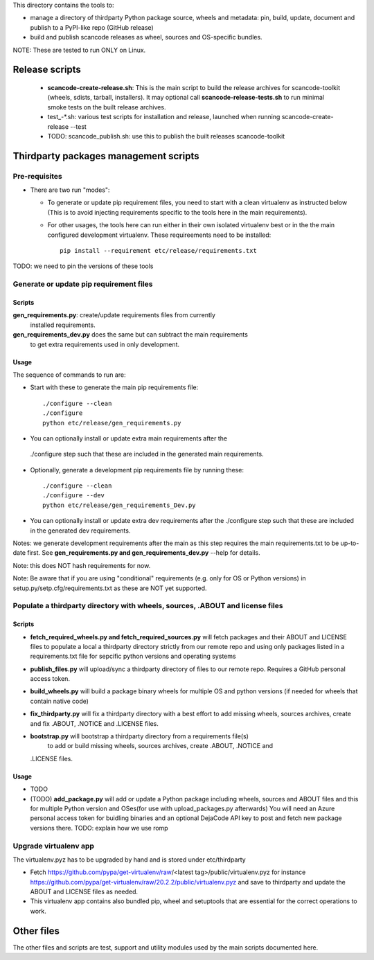 This directory contains the tools to:

- manage a directory of thirdparty Python package source, wheels and metadata: 
  pin, build, update, document and publish to a PyPI-like repo (GitHub release)

- build and publish scancode releases as wheel, sources and OS-specific bundles.


NOTE: These are tested to run ONLY on Linux.


Release scripts
===============

 * **scancode-create-release.sh**: This is the main script to build the release
   archives for scancode-toolkit (wheels, sdists, tarball, installers). It may
   optional call **scancode-release-tests.sh** to run minimal smoke tests on the
   built release archives.

 * test_-*.sh: various test scripts for installation and release, launched when
   running scancode-create-release --test

 * TODO: scancode_publish.sh: use this to publish the built releases scancode-toolkit


Thirdparty packages management scripts
======================================

Pre-requisites
--------------

* There are two run "modes":

  * To generate or update pip requirement files, you need to start with a clean
    virtualenv as instructed below (This is to avoid injecting requirements
    specific to the tools here in the main requirements).

  * For other usages, the tools here can run either in their own isolated
    virtualenv best or in the the main configured development virtualenv.
    These requireements need to be installed::

        pip install --requirement etc/release/requirements.txt

TODO: we need to pin the versions of these tools



Generate or update pip requirement files
----------------------------------------

Scripts
~~~~~~~

**gen_requirements.py**: create/update requirements files from currently
  installed requirements. 

**gen_requirements_dev.py** does the same but can subtract the main requirements
  to get extra requirements used in only development.


Usage
~~~~~

The sequence of commands to run are:


* Start with these to generate the main pip requirements file::

    ./configure --clean
    ./configure
    python etc/release/gen_requirements.py

* You can optionally install or update extra main requirements after the
 ./configure step such that these are included in the generated main requirements.

* Optionally, generate a development pip requirements file by running these::

    ./configure --clean
    ./configure --dev
    python etc/release/gen_requirements_Dev.py

* You can optionally install or update extra dev requirements after the 
  ./configure step such that these are included in the generated dev
  requirements.

Notes: we generate development requirements after the main as this step requires
the main requirements.txt to be up-to-date first. See **gen_requirements.py and
gen_requirements_dev.py** --help for details.

Note: this does NOT hash requirements for now.

Note: Be aware that if you are using "conditional" requirements (e.g. only for
OS or Python versions) in setup.py/setp.cfg/requirements.txt as these are NOT
yet supported.


Populate a thirdparty directory with wheels, sources, .ABOUT and license files
------------------------------------------------------------------------------

Scripts
~~~~~~~

* **fetch_required_wheels.py and fetch_required_sources.py** will fetch packages
  and their ABOUT and LICENSE files to populate a local a thirdparty directory
  strictly from our remote repo and using only packages listed in a
  requirements.txt file for sepcific python versions and operating systems

* **publish_files.py** will upload/sync a thirdparty directory of files to our
  remote repo. Requires a GitHub personal access token.

* **build_wheels.py** will build a package binary wheels for multiple OS and
  python versions (if needed for wheels that contain native code)

* **fix_thirdparty.py** will fix a thirdparty directory with a best effort to 
  add missing wheels, sources archives, create and fix .ABOUT, .NOTICE and
  .LICENSE files.

* **bootstrap.py** will bootstrap a thirdparty directory from a requirements file(s)
   to add or build missing wheels, sources archives, create .ABOUT, .NOTICE and
  .LICENSE files.


Usage
~~~~~

* TODO

* (TODO) **add_package.py** will add or update a Python package including wheels,
  sources and ABOUT files and this for multiple Python version and OSes(for use
  with upload_packages.py afterwards) You will need an Azure personal access
  token for buidling binaries and an optional DejaCode API key to post and fetch
  new package versions there. TODO: explain how we use romp


Upgrade virtualenv app
----------------------

The virtualenv.pyz has to be upgraded by hand and is stored under etc/thirdparty

* Fetch https://github.com/pypa/get-virtualenv/raw/<latest tag>/public/virtualenv.pyz
  for instance https://github.com/pypa/get-virtualenv/raw/20.2.2/public/virtualenv.pyz
  and save to thirdparty and update the ABOUT and LICENSE files as needed.

* This virtualenv app contains also bundled pip, wheel and setuptools that are
  essential for the correct operations to work.


Other files 
===========

The other files and scripts are test, support and utility modules used by the
main scripts documented here.
 